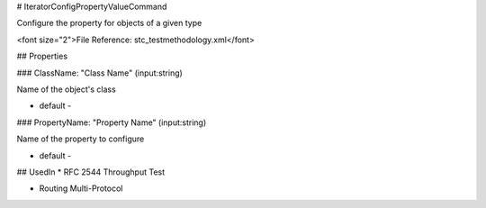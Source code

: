 # IteratorConfigPropertyValueCommand

Configure the property for objects of a given type

<font size="2">File Reference: stc_testmethodology.xml</font>

## Properties

### ClassName: "Class Name" (input:string)

Name of the object's class

* default - 
### PropertyName: "Property Name" (input:string)

Name of the property to configure

* default - 
## UsedIn
* RFC 2544 Throughput Test

* Routing Multi-Protocol

